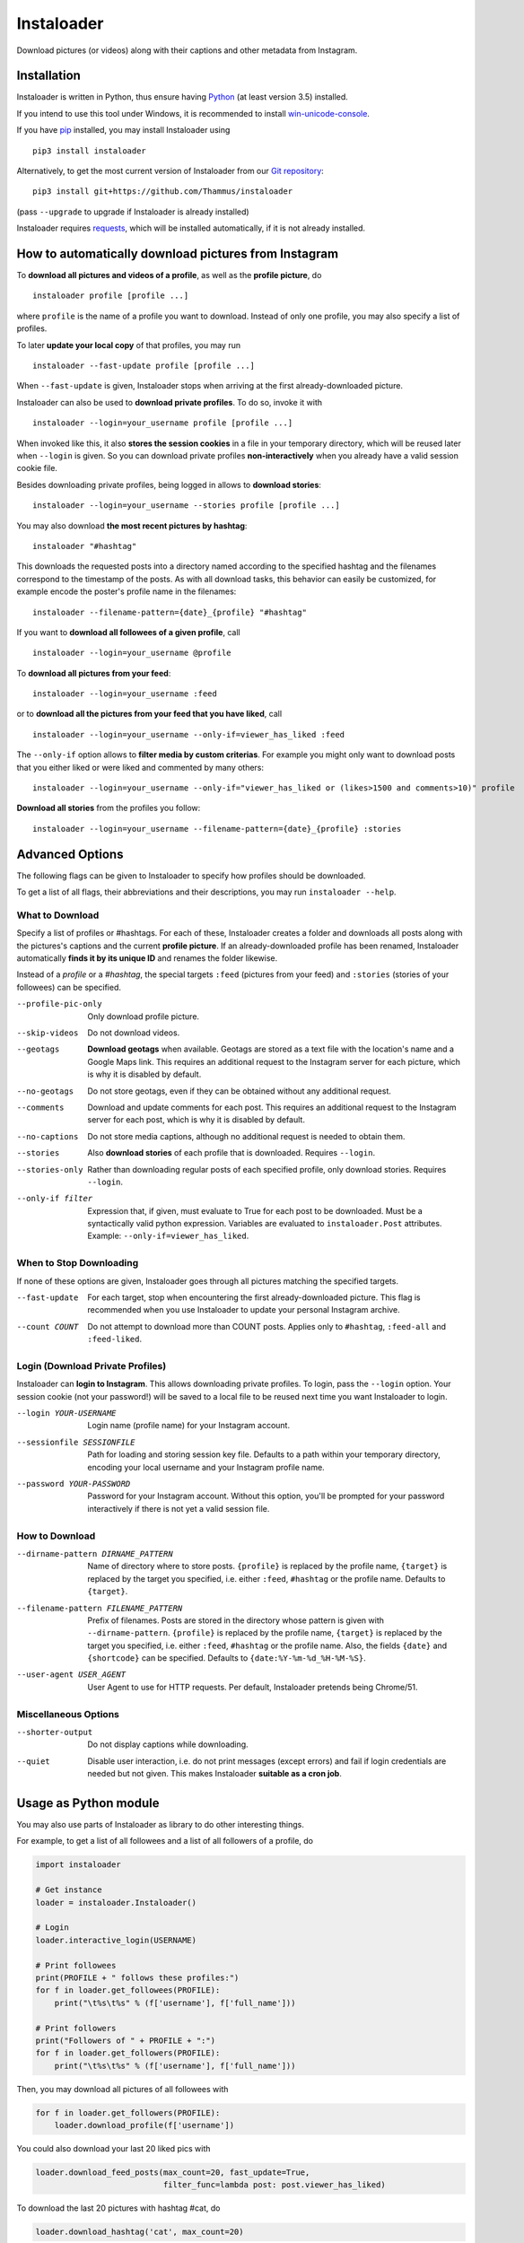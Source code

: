 Instaloader
===========

Download pictures (or videos) along with their captions and other metadata
from Instagram.

Installation
------------

Instaloader is written in Python, thus ensure having
`Python <https://www.python.org/>`__ (at least version 3.5) installed.

If you intend to use this tool under Windows, it is recommended
to install
`win-unicode-console <https://pypi.python.org/pypi/win_unicode_console>`__.

If you have `pip <https://pypi.python.org/pypi/pip>`__ installed, you
may install Instaloader using

::

    pip3 install instaloader

Alternatively, to get the most current version of Instaloader from our
`Git repository <https://github.com/Thammus/instaloader>`__:

::

    pip3 install git+https://github.com/Thammus/instaloader

(pass ``--upgrade`` to upgrade if Instaloader is already installed)

Instaloader requires
`requests <https://pypi.python.org/pypi/requests>`__, which
will be installed automatically, if it is not already installed.

How to automatically download pictures from Instagram
-----------------------------------------------------

To **download all pictures and videos of a profile**, as well as the
**profile picture**, do

::

    instaloader profile [profile ...]

where ``profile`` is the name of a profile you want to download. Instead
of only one profile, you may also specify a list of profiles.

To later **update your local copy** of that profiles, you may run

::

    instaloader --fast-update profile [profile ...]

When ``--fast-update`` is given, Instaloader stops when arriving at
the first already-downloaded picture.

Instaloader can also be used to **download private profiles**. To do so,
invoke it with

::

    instaloader --login=your_username profile [profile ...]

When invoked like this, it also **stores the session cookies** in a file
in your temporary directory, which will be reused later when ``--login`` is given. So
you can download private profiles **non-interactively** when you already
have a valid session cookie file.

Besides downloading private profiles, being logged in allows to
**download stories**:

::

    instaloader --login=your_username --stories profile [profile ...]

You may also download
**the most recent pictures by hashtag**:

::

    instaloader "#hashtag"

This downloads the requested posts into a directory named according to the specified
hashtag and the filenames correspond to the timestamp of the posts.
As with all download tasks, this behavior can easily be customized, for example
encode the poster's profile name in the filenames:

::

    instaloader --filename-pattern={date}_{profile} "#hashtag"

If you want to **download all followees of a given profile**, call

::

    instaloader --login=your_username @profile

To **download all pictures from your feed**:

::

    instaloader --login=your_username :feed


or to **download all the pictures from your feed that you have liked**, call

::

    instaloader --login=your_username --only-if=viewer_has_liked :feed

The ``--only-if`` option allows to **filter media by custom criterias**. For
example you might only want to download posts that you either liked or were
liked and commented by many others:

::

    instaloader --login=your_username --only-if="viewer_has_liked or (likes>1500 and comments>10)" profile

**Download all stories** from the profiles you follow:

::

    instaloader --login=your_username --filename-pattern={date}_{profile} :stories

Advanced Options
----------------

The following flags can be given to Instaloader to specify how profiles should
be downloaded.

To get a list of all flags, their abbreviations and their descriptions, you may
run ``instaloader --help``.

What to Download
^^^^^^^^^^^^^^^^

Specify a list of profiles or #hashtags. For each of these, Instaloader
creates a folder and downloads all posts along with the pictures's
captions and the current **profile picture**. If an already-downloaded profile
has been renamed, Instaloader automatically **finds it by its unique ID** and
renames the folder likewise.

Instead of a *profile* or a *#hashtag*, the special targets
``:feed`` (pictures from your feed) and
``:stories`` (stories of your followees) can be specified.

--profile-pic-only         Only download profile picture.
--skip-videos              Do not download videos.
--geotags                  **Download geotags** when available. Geotags are stored as
                           a text file with the location's name and a Google Maps
                           link. This requires an additional request to the
                           Instagram server for each picture, which is why it is
                           disabled by default.
--no-geotags               Do not store geotags, even if they can be obtained
                           without any additional request.
--comments                 Download and update comments for each post. This
                           requires an additional request to the Instagram server
                           for each post, which is why it is disabled by default.
--no-captions              Do not store media captions, although no additional
                           request is needed to obtain them.
--stories                  Also **download stories** of each profile that is
                           downloaded. Requires ``--login``.
--stories-only             Rather than downloading regular posts of each
                           specified profile, only download stories.
                           Requires ``--login``.
--only-if filter           Expression that, if given, must evaluate to True for each post to
                           be downloaded. Must be a syntactically valid python
                           expression. Variables are evaluated to
                           ``instaloader.Post`` attributes.
                           Example: ``--only-if=viewer_has_liked``.


When to Stop Downloading
^^^^^^^^^^^^^^^^^^^^^^^^

If none of these options are given, Instaloader goes through all pictures
matching the specified targets.

--fast-update              For each target, stop when encountering the first
                           already-downloaded picture. This flag is recommended
                           when you use Instaloader to update your personal
                           Instagram archive.
--count COUNT              Do not attempt to download more than COUNT posts.
                           Applies only to ``#hashtag``, ``:feed-all`` and ``:feed-liked``.


Login (Download Private Profiles)
^^^^^^^^^^^^^^^^^^^^^^^^^^^^^^^^^

Instaloader can **login to Instagram**. This allows downloading private
profiles. To login, pass the ``--login`` option. Your session cookie (not your
password!) will be saved to a local file to be reused next time you want
Instaloader to login.

--login YOUR-USERNAME      Login name (profile name) for your Instagram account.
--sessionfile SESSIONFILE  Path for loading and storing session key file.
                           Defaults to a path
                           within your temporary directory, encoding your local
                           username and your Instagram profile name.
--password YOUR-PASSWORD   Password for your Instagram account. Without this
                           option, you'll be prompted for your password
                           interactively if there is not yet a valid session
                           file.

How to Download
^^^^^^^^^^^^^^^

--dirname-pattern DIRNAME_PATTERN
                           Name of directory where to store posts. ``{profile}``
                           is replaced by the profile name, ``{target}`` is replaced
                           by the target you specified, i.e. either ``:feed``,
                           ``#hashtag`` or the profile name. Defaults to ``{target}``.
--filename-pattern FILENAME_PATTERN
                           Prefix of filenames. Posts are stored in the
                           directory whose pattern is given with ``--dirname-pattern``.
                           ``{profile}`` is replaced by the profile name,
                           ``{target}`` is replaced by the target you specified, i.e.
                           either ``:feed``, ``#hashtag`` or the profile name. Also, the
                           fields ``{date}`` and ``{shortcode}`` can be specified.
                           Defaults to ``{date:%Y-%m-%d_%H-%M-%S}``.
--user-agent USER_AGENT    User Agent to use for HTTP requests. Per default,
                           Instaloader pretends being Chrome/51.

Miscellaneous Options
^^^^^^^^^^^^^^^^^^^^^

--shorter-output           Do not display captions while downloading.
--quiet                    Disable user interaction, i.e. do not print messages
                           (except errors) and fail if login credentials are
                           needed but not given. This makes Instaloader
                           **suitable as a cron job**.

Usage as Python module
----------------------

You may also use parts of Instaloader as library to do other interesting
things.

For example, to get a list of all followees and a list of all followers of a profile, do

.. code:: python

    import instaloader

    # Get instance
    loader = instaloader.Instaloader()

    # Login
    loader.interactive_login(USERNAME)

    # Print followees
    print(PROFILE + " follows these profiles:")
    for f in loader.get_followees(PROFILE):
        print("\t%s\t%s" % (f['username'], f['full_name']))

    # Print followers
    print("Followers of " + PROFILE + ":")
    for f in loader.get_followers(PROFILE):
        print("\t%s\t%s" % (f['username'], f['full_name']))

Then, you may download all pictures of all followees with

.. code:: python

    for f in loader.get_followers(PROFILE):
        loader.download_profile(f['username'])

You could also download your last 20 liked pics with

.. code:: python

    loader.download_feed_posts(max_count=20, fast_update=True,
                               filter_func=lambda post: post.viewer_has_liked)

To download the last 20 pictures with hashtag #cat, do

.. code:: python

    loader.download_hashtag('cat', max_count=20)

If logged in, Instaloader is also able to download user stories:

.. code:: python

    loader.download_stories()

Each Instagram profile has its own unique ID which stays unmodified even
if a user changes his/her username. To get said ID, given the profile's
name, you may call

.. code:: python

    loader.get_id_by_username(PROFILE_NAME)

``get_followees()`` also returns unique IDs for all loaded followees. To
get the current username of a profile, given this unique ID
``get_username_by_id()`` can be used. For example:

.. code:: python

    loader.get_username_by_id(followees[0]['id'])

Disclaimer
----------

This code is in no way affiliated with, authorized, maintained or endorsed by Instagram or any of its affiliates or
subsidiaries. This is an independent and unofficial project. Use at your own risk.

Instaloader is licensed under an MIT license. Refer to ``LICENSE`` file for more information.